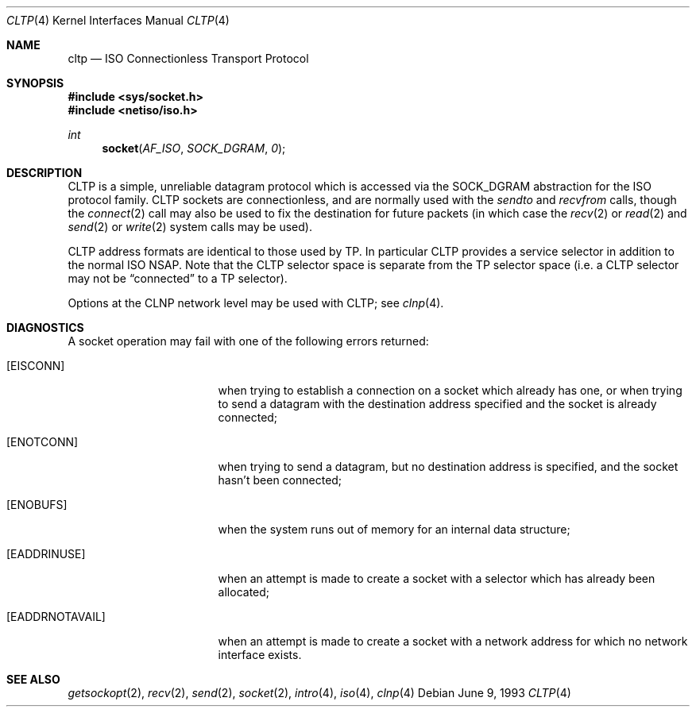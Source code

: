 .\"	$NetBSD: cltp.4,v 1.3 1994/11/30 16:22:08 jtc Exp $
.\"
.\" Copyright (c) 1990, 1991, 1993
.\"	The Regents of the University of California.  All rights reserved.
.\"
.\" Redistribution and use in source and binary forms, with or without
.\" modification, are permitted provided that the following conditions
.\" are met:
.\" 1. Redistributions of source code must retain the above copyright
.\"    notice, this list of conditions and the following disclaimer.
.\" 2. Redistributions in binary form must reproduce the above copyright
.\"    notice, this list of conditions and the following disclaimer in the
.\"    documentation and/or other materials provided with the distribution.
.\" 3. All advertising materials mentioning features or use of this software
.\"    must display the following acknowledgement:
.\"	This product includes software developed by the University of
.\"	California, Berkeley and its contributors.
.\" 4. Neither the name of the University nor the names of its contributors
.\"    may be used to endorse or promote products derived from this software
.\"    without specific prior written permission.
.\"
.\" THIS SOFTWARE IS PROVIDED BY THE REGENTS AND CONTRIBUTORS ``AS IS'' AND
.\" ANY EXPRESS OR IMPLIED WARRANTIES, INCLUDING, BUT NOT LIMITED TO, THE
.\" IMPLIED WARRANTIES OF MERCHANTABILITY AND FITNESS FOR A PARTICULAR PURPOSE
.\" ARE DISCLAIMED.  IN NO EVENT SHALL THE REGENTS OR CONTRIBUTORS BE LIABLE
.\" FOR ANY DIRECT, INDIRECT, INCIDENTAL, SPECIAL, EXEMPLARY, OR CONSEQUENTIAL
.\" DAMAGES (INCLUDING, BUT NOT LIMITED TO, PROCUREMENT OF SUBSTITUTE GOODS
.\" OR SERVICES; LOSS OF USE, DATA, OR PROFITS; OR BUSINESS INTERRUPTION)
.\" HOWEVER CAUSED AND ON ANY THEORY OF LIABILITY, WHETHER IN CONTRACT, STRICT
.\" LIABILITY, OR TORT (INCLUDING NEGLIGENCE OR OTHERWISE) ARISING IN ANY WAY
.\" OUT OF THE USE OF THIS SOFTWARE, EVEN IF ADVISED OF THE POSSIBILITY OF
.\" SUCH DAMAGE.
.\"
.\"     @(#)cltp.4	8.1 (Berkeley) 6/9/93
.\"
.Dd June 9, 1993
.Dt CLTP 4
.Os
.Sh NAME
.Nm cltp
.Nd
.Tn ISO
Connectionless Transport Protocol
.Sh SYNOPSIS
.Fd #include <sys/socket.h>
.Fd #include <netiso/iso.h>
.Ft int
.Fn socket AF_ISO SOCK_DGRAM 0
.Sh DESCRIPTION
.Tn CLTP
is a simple, unreliable datagram protocol which is accessed
via the
.Dv SOCK_DGRAM
abstraction for the
.Tn ISO
protocol family.
.Tn CLTP
sockets are connectionless, and are
normally used with the
.Xr sendto
and
.Xr recvfrom
calls, though the
.Xr connect 2
call may also be used to fix the destination for future
packets (in which case the 
.Xr recv 2
or
.Xr read 2
and 
.Xr send 2
or
.Xr write 2
system calls may be used).
.Pp
.Tn CLTP
address formats are identical to those used by TP.
In particular
.Tn CLTP
provides a service selector in addition
to the normal
.Tn ISO NSAP .
Note that the
.Tn CLTP
selector
space is separate from the TP selector space (i.e. a
.Tn CLTP
selector
may not be
.Dq connected
to a TP selector).
.Pp
Options at the
.Tn CLNP
network level may be used with
.Tn CLTP ;
see
.Xr clnp 4 .
.Sh DIAGNOSTICS
A socket operation may fail with one of the following errors returned:
.Bl -tag -width [EADDRNOTAVAIL]
.It Bq Er EISCONN
when trying to establish a connection on a socket which
already has one, or when trying to send a datagram with the destination
address specified and the socket is already connected;
.It Bq Er ENOTCONN
when trying to send a datagram, but
no destination address is specified, and the socket hasn't been
connected;
.It Bq Er ENOBUFS
when the system runs out of memory for
an internal data structure;
.It Bq Er EADDRINUSE
when an attempt
is made to create a socket with a selector which has already been
allocated;
.It Bq Er EADDRNOTAVAIL
when an attempt is made to create a 
socket with a network address for which no network interface
exists.
.El
.Sh SEE ALSO
.Xr getsockopt 2 ,
.Xr recv 2 ,
.Xr send 2 ,
.Xr socket 2 ,
.Xr intro 4 ,
.Xr iso 4 ,
.Xr clnp 4
